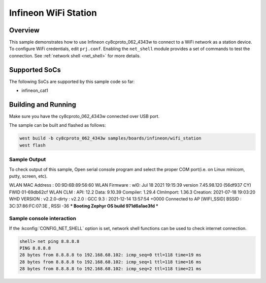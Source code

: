 .. _infineon_wifi_station:

Infineon WiFi Station
############################

Overview
********

This sample demonstrates how to use Infineon cy8cproto_062_4343w to connect to a WiFi network as a station device.
To configure WiFi credentials, edit ``prj.conf``.
Enabling the ``net_shell`` module provides a set of commands to test the connection.
See :ref:`network shell <net_shell>` for more details.

Supported SoCs
**************

The following SoCs are supported by this sample code so far:

* infineon_cat1

Building and Running
********************

Make sure you have the cy8cproto_062_4343w connected over USB port.

The sample can be built and flashed as follows:

.. code-block:: console

   west build -b cy8cproto_062_4343w samples/boards/infineon/wifi_station
   west flash


Sample Output
=============

To check output of this sample, Open serial console program and select the proper COM port(i.e. on Linux
minicom, putty, screen, etc).

.. code-block:: console

WLAN MAC Address : 00:9D:6B:89:56:60
WLAN Firmware    : wl0: Jul 18 2021 19:15:39 version 7.45.98.120 (56df937 CY) FWID 01-69db62cf
WLAN CLM         : API: 12.2 Data: 9.10.39 Compiler: 1.29.4 ClmImport: 1.36.3 Creation: 2021-07-18 19:03:20
WHD VERSION      : v2.2.0-dirty : v2.2.0 : GCC 9.3 : 2021-12-14 13:57:54 +0000
Connected to AP [WIFI_SSID] BSSID : 3C:37:86:FC:07:3E , RSSI -36
*** Booting Zephyr OS build 971d6a1ae3fd  ***


Sample console interaction
==========================

If the :kconfig:`CONFIG_NET_SHELL` option is set, network shell functions
can be used to check internet connection.

.. code-block:: console

   shell> net ping 8.8.8.8
   PING 8.8.8.8
   28 bytes from 8.8.8.8 to 192.168.68.102: icmp_seq=0 ttl=118 time=19 ms
   28 bytes from 8.8.8.8 to 192.168.68.102: icmp_seq=1 ttl=118 time=16 ms
   28 bytes from 8.8.8.8 to 192.168.68.102: icmp_seq=2 ttl=118 time=21 ms
